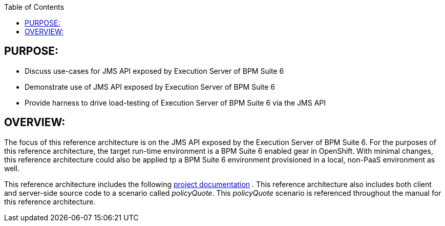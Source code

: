 :data-uri:
:toc2:
:ref_arch_doc: link:doc/ref_arch.adoc[project documentation]

:numbered!:

== PURPOSE:
* Discuss use-cases for JMS API exposed by Execution Server of BPM Suite 6
* Demonstrate use of JMS API exposed by Execution Server of BPM Suite 6
* Provide harness to drive load-testing of Execution Server of BPM Suite 6 via the JMS API

== OVERVIEW:
The focus of this reference architecture is on the JMS API exposed by the Execution Server of BPM Suite 6.
For the purposes of this reference architecture, the target run-time environment is a BPM Suite 6 enabled 
gear in OpenShift.  With minimal changes, this reference architecture could also be applied tp a BPM Suite 6
environment provisioned in a local, non-PaaS environment as well.

This reference architecture includes the following {ref_arch_doc} .
This reference architecture also includes both client and server-side source code to a scenario called
_policyQuote_.  This _policyQuote_ scenario is referenced throughout the manual for this reference
architecture.
